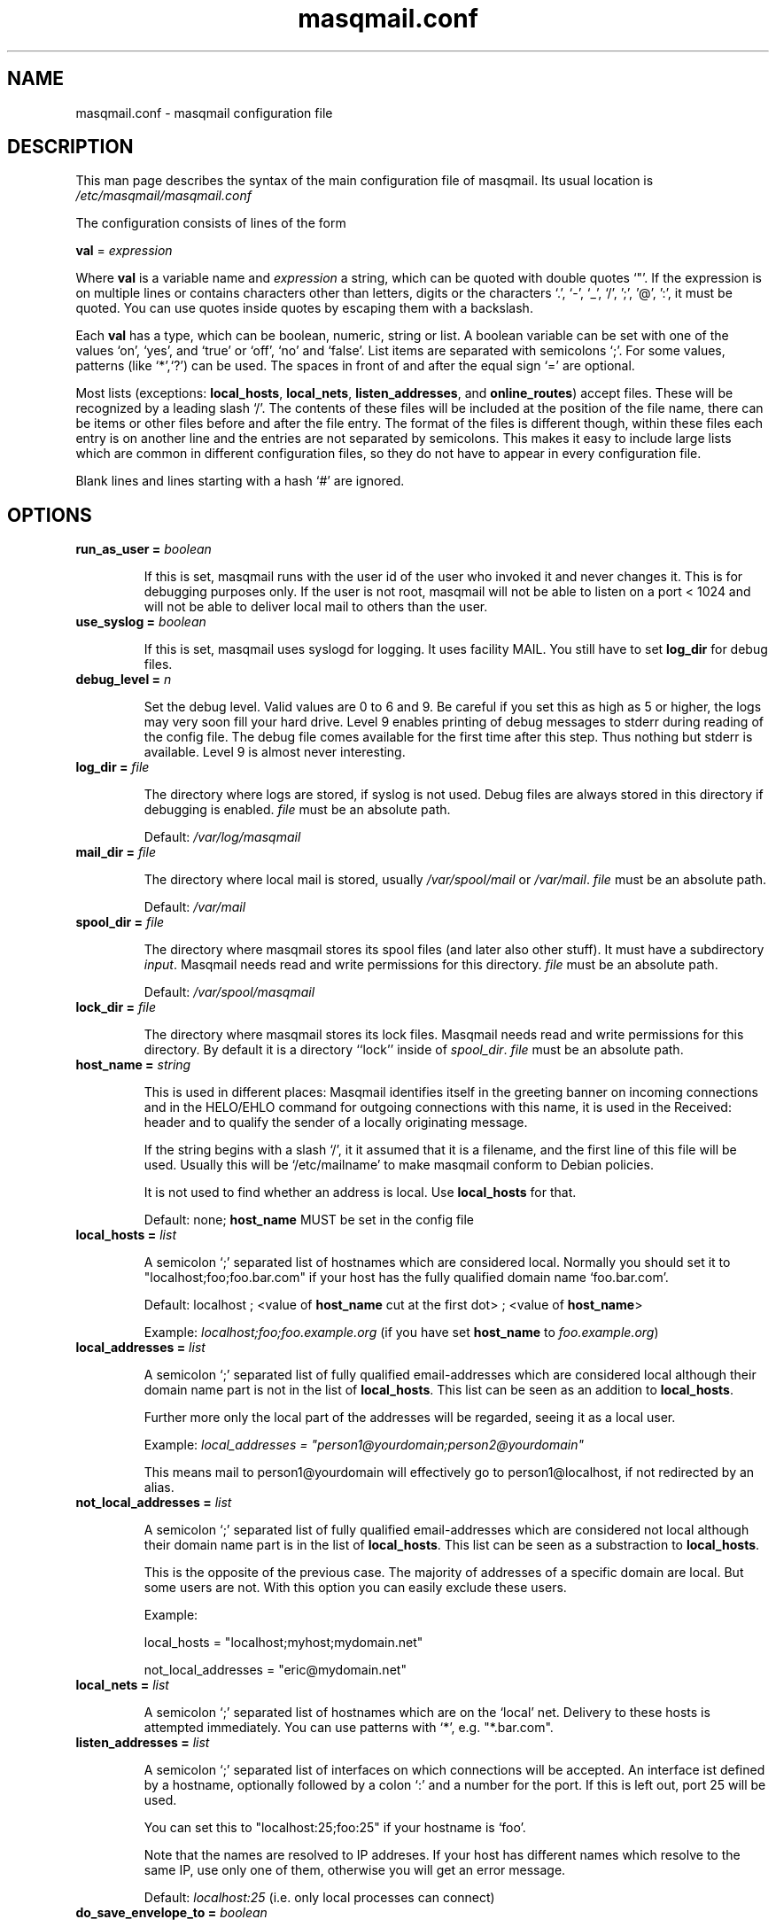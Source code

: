 .TH masqmail.conf 5 2011-08-27 masqmail-0.3.3 "File Formats"

.SH NAME
masqmail.conf \- masqmail configuration file


.SH DESCRIPTION

This man page describes the syntax of the main configuration file of masqmail.
Its usual location is \fI/etc/masqmail/masqmail.conf\fR

The configuration consists of lines of the form

\fBval\fR = \fIexpression\fR

Where \fBval\fR is a variable name and \fIexpression\fR a string,
which can be quoted with double quotes `"'.
If the expression is on multiple lines or contains characters other than letters,
digits or the characters `.', `-', `_', `/', ';', '@', ':', it must be quoted.
You can use quotes inside quotes by escaping them with a backslash.

Each \fBval\fP has a type, which can be boolean, numeric, string or list.
A boolean variable can be set with one of the values `on', `yes', and `true' or `off', `no' and `false'.
List items are separated with semicolons `;'.
For some values, patterns (like `*',`?') can be used.
The spaces in front of and after the equal sign `=' are optional.

Most lists (exceptions: \fBlocal_hosts\fR, \fBlocal_nets\fR, \fBlisten_addresses\fR,
and \fBonline_routes\fR) accept files.
These will be recognized by a leading slash `/'.
The contents of these files will be included at the position of the file name,
there can be items or other files before and after the file entry.
The format of the files is different though, within these files each entry is on another line
and the entries are not separated by semicolons.
This makes it easy to include large lists which are common in different configuration files,
so they do not have to appear in every configuration file.

Blank lines and lines starting with a hash `#' are ignored.


.SH OPTIONS

.TP
\fBrun_as_user = \fIboolean\fR

If this is set, masqmail runs with the user id of the user who invoked it and never changes it.
This is for debugging purposes only.
If the user is not root, masqmail will not be able to listen on a port < 1024
and will not be able to deliver local mail to others than the user.

.TP
\fBuse_syslog = \fIboolean\fR

If this is set, masqmail uses syslogd for logging.
It uses facility MAIL.
You still have to set \fBlog_dir\fR for debug files.

.TP
\fBdebug_level = \fIn\fR

Set the debug level.
Valid values are 0 to 6 and 9.
Be careful if you set this as high as 5 or higher,
the logs may very soon fill your hard drive.
Level 9 enables printing of debug messages to stderr during reading of
the config file.
The debug file comes available for the first time after this step.
Thus nothing but stderr is available.
Level 9 is almost never interesting.

.TP
\fBlog_dir = \fIfile\fR

The directory where logs are stored, if syslog is not used.
Debug files are always stored in this directory if debugging is enabled.
\fIfile\fR must be an absolute path.

Default: \fI/var/log/masqmail\fR

.TP
\fBmail_dir = \fIfile\fR

The directory where local mail is stored, usually \fI/var/spool/mail\fR or \fI/var/mail\fR.
\fIfile\fR must be an absolute path.

Default: \fI/var/mail\fR

.TP
\fBspool_dir = \fIfile\fR

The directory where masqmail stores its spool files (and later also other stuff).
It must have a subdirectory \fIinput\fR.
Masqmail needs read and write permissions for this directory.
\fIfile\fR must be an absolute path.

Default: \fI/var/spool/masqmail\fR

.TP
\fBlock_dir = \fIfile\fR

The directory where masqmail stores its lock files.
Masqmail needs read and write permissions for this directory.
By default it is a directory ``lock'' inside of \fIspool_dir\fP.
\fIfile\fR must be an absolute path.

.TP
\fBhost_name = \fIstring\fR

This is used in different places: Masqmail identifies itself in the greeting banner
on incoming connections and in the HELO/EHLO command for outgoing connections with this name,
it is used in the Received: header and to qualify the sender of a locally originating message.

If the string begins with a slash `/', it it assumed that it is a filename,
and the first line of this file will be used.
Usually this will be `/etc/mailname' to make masqmail conform to Debian policies.

It is not used to find whether an address is local. Use \fBlocal_hosts\fR for that.

Default: none; \fBhost_name\fP MUST be set in the config file

.TP
\fBlocal_hosts = \fIlist\fR

A semicolon `;' separated list of hostnames which are considered local.
Normally you should set it to "localhost;foo;foo.bar.com" if your host has the
fully qualified domain name `foo.bar.com'.

Default: localhost ; <value of \fBhost_name\fR cut at the first dot> ; <value of \fBhost_name\fR>

Example: \fIlocalhost;foo;foo.example.org\fR
(if you have set \fBhost_name\fR to \fIfoo.example.org\fR)

.TP
\fBlocal_addresses = \fIlist\fR

A semicolon `;' separated list of fully qualified email-addresses which are
considered local although their domain name part is not in the list of \fBlocal_hosts\fR. 
This list can be seen as an addition to \fBlocal_hosts\fP.

Further more only the local part of the addresses will be regarded,
seeing it as a local user.

Example: \fIlocal_addresses = "person1@yourdomain;person2@yourdomain"\fP

This means mail to person1@yourdomain will effectively go to
person1@localhost, if not redirected by an alias.

.TP
\fBnot_local_addresses = \fIlist\fR

A semicolon `;' separated list of fully qualified email-addresses which are
considered not local although their domain name part is in the list of \fBlocal_hosts\fR. 
This list can be seen as a substraction to \fBlocal_hosts\fP.

This is the opposite of the previous case.
The majority of addresses of a specific domain are local.
But some users are not.
With this option you can easily exclude these users.

Example:

local_hosts = "localhost;myhost;mydomain.net"

not_local_addresses = "eric@mydomain.net"

.TP
\fBlocal_nets = \fIlist\fR

A semicolon `;' separated list of hostnames which are on the `local' net.
Delivery to these hosts is attempted immediately.
You can use patterns with `*', e.g. "*.bar.com".

.TP
\fBlisten_addresses = \fIlist\fR

A semicolon `;' separated list of interfaces on which connections will be accepted.
An interface ist defined by a hostname, optionally followed by a colon `:' and a number for the port.
If this is left out, port 25 will be used.

You can set this to "localhost:25;foo:25" if your hostname is `foo'.

Note that the names are resolved to IP addreses.
If your host has different names which resolve to the same IP,
use only one of them, otherwise you will get an error message.

Default: \fIlocalhost:25\fR (i.e. only local processes can connect)

.TP
\fBdo_save_envelope_to = \fIboolean\fR

If this is set to true, a possibly existing Envelope-to: header in an incoming mail
which is received via either pop3 or smtp will be saved as an X-Orig-Envelope-to: header.

This is useful if you retrieve mail from a pop3 server with fetchmail,
and the server supports Envelope-to: headers,
and you want to make use of those with a mail filtering tool, e.g. procmail.
It cannot be preserved because masqmail sets such a header by itself.

Default is false.

.TP
\fBdo_relay = \fIboolean\fR

If this is set to false, mail with a return path that is not local and a destination
that is also not local will not be accepted via smtp and a 550 reply will be given.
Default is true.

Note that this will not protect you from spammers using open relays,
but from users unable to set their address in their mail clients.

.TP
\fBdo_queue = \fIboolean\fR

If this is set, mail will not be delivered immediately when accepted.
Same as calling masqmail with the \fB\-odq\fR option.

.TP
\fBonline_routes.\fIname\fR = \fIlist\fR

Replace \fIname\fR with a name to identify a connection.
Set this to a filename (or a list of filenames) for the special route configuration for that connection.
You will use that name to call masqmail with the \fB\-qo\fR option every time a
connection to your ISP is set up.

Example: Your ISP has the name FastNet.
Then you write the following line in the main configuration:

 \fBonline_routes.FastNet\fR = \fI"/etc/masqmail/fastnet.route"\fR

\fI/etc/masqmail/fastnet.route\fR is the route configuration file, see \fBmasqmail.route(5)\fR.
As soon as a link to FastNet has been set up, you call masqmail \fB\-qo \fIFastNet\fR.
Masqmail will then read the specified file and send the mails.

.TP
\fBconnect_route.\fIname\fR = \fIlist\fR

Old name for \fBonline_routes\fR.

.TP
\fBlocal_net_route = \fIfile\fR

This is similar to \fBonline_routes.\fIname\fR but used for delilvery to the local net.
Recipient addresses that are in local_nets will be routed using this route configuration.
Main purpose is to define a mail server with mail_host in your local network.
In simple environments this can be left unset.
If unset, a default route configuration (named ``default local_net_route'') will be used.

.TP
\fBalias_file = \fIfile\fR

Set this to the location of your alias file.
If not set, no aliasing will be done.

Default: <not set> (i.e. no aliasing is done)

.TP
\fBcaseless_matching = \fIboolean\fR

If this is set, aliasing and the matching for \fBlocal_addresses\fP and
\fBnot_local_addresses\fP will be done caseless.

Note: Be sure to change this option only if the queue is empty as
correct processing of queued messages is not guaranteed otherwise.

Default: false

.TP
\fBpipe_fromline = \fIboolean\fR

If this is set, a from line will be prepended to the output stream whenever
a pipe command is called after an alias expansion.
Default is false.

.TP
\fBpipe_fromhack = \fIboolean\fR

If this is set, each line beginning with `From ' is replaced with `>From '
whenever a pipe command is called after an alias expansion.
You probably want this if you have set \fBpipe_fromline\fR above.
Default is false.

.TP
\fBmbox_default = \fIstring\fR

The default local delivery method.
Can be mbox or mda.
You can override this for each user by using the \fBmbox_users\fR or \fBmda_users\fR (see below).

Default: mbox.

.TP
\fBmbox_users = \fIlist\fR

A list of users which wish delivery to an mbox style mail folder.

.TP
\fBmda_users = \fIlist\fR

A list of users which wish local delivery to an mda.
You have to set \fBmda\fR (see below) as well.

.TP
\fBmda = \fIexpand string\fR

If you want local delivery to be transferred to an mda (Mail Delivery Agent),
set this to a command.
The argument will be expanded on delivery time,
you can use variables beginning with a dolloar sign `$', optionally enclosed in curly braces.
Variables you can use are:

uid - the unique message id.
This is not necessarily identical with the Message ID as given in the Message ID: header.

received_host - the host the mail was received from

ident - the ident, this is either the ident delivered by the ident protocol
or the user id of the sender if the message was received locally.

return_path_local - the local part of the return path (sender).

return_path_domain - the domain part of the return path (sender).

return_path - the complete return path (sender).

rcpt_local - the local part of the recipient.

rcpt_domain - the domain part of the recipient.

rcpt - the complete recipient address.

Example:

mda="/usr/bin/procmail \-Y \-d ${rcpt_local}"

For the mda, as for pipe commands, a few environment variables will be set as well.
See \fBmasqmail(8)\fR.
To use environment variables for the mda, the dollar sign `$' has to be escaped with a backslash,
otherwise they will be tried to be expanded with the internal variables.

.TP
\fBmda_fromline = \fIboolean\fR

If this is set, a from line will be prepended to the output stream whenever
a message is delivered to an mda.
Default is false.

.TP
\fBmda_fromhack = \fIboolean\fR

If this is set, each line beginning with `From ' is replaced with `>From '
whenever a message is delivered to an mda.
You probably want this if you have set \fBmda_fromline\fR above.
Default is false.

.TP
\fBonline_query = \fIcommand line\fR

Defines the method masqmail uses to detect whether there exists an online connection currently.

Masqmail executes the command given and reads from its standard output.
The command should just print a route name, as defined
with \fBonline_routes.\fIname\fR, to standard output and return a zero status code.
Masqmail assumes it is offline if the script returns with a non-zero status.
Leading and trailing whitespace is removed from the output.

Simple example:

.nf
#!/bin/sh
test \-e /var/run/masqmail/masqmail-route || exit 1
cat /var/run/masqmail/masqmail-route
exit 0
.fi

No matter how masqmail detects the online status,
only messages that are accepted at online time will be delivered using the connection.
The mail spool still needs to be emptied manually
(\fB\-qo\fIconnection\fR).

\fIcommand line\fR must start with an absolute path to an executable program.
It can contain optional arguments.

To simulate the old online_method=file, use:
\fI/bin/cat /path/to/file\fP

To be always online with connection `foo', use:
\fI/bin/echo foo\fP

To query a masqdialer server
(i.e. asking it whether a connection exists and what its name is)
use:
\fI/usr/bin/mservdetect localhost 224\fP


.TP
\fBident_trusted_nets = \fIlist\fR

\fIlist\fR is a list of networks of the form a.b.c.d/e (e.g. 192.168.1.0/24),
from which the ident given by the ident protocol will be trusted,
so a user can delete his mail from the queue if the ident is identical to his login name.

.TP
\fBerrmsg_file = \fIfile\fR

Set this to a template which will be used to generate delivery failure reports.
Variable parts within the template begin with a dollar sign and are identical
to those which can be used as arguments for the mda command, see \fBmda\fR above.
Additional information can be included with @failed_rcpts, @msg_headers and @msg_body,
these must be at the beginning of a line and will be replaced with the list of the failed recipients,
the message headers and the message body of the failed message.

Default is /usr/share/masqmail/tpl/failmsg.tpl.

.TP
\fBwarnmsg_file = \fIfile\fR

Set this to a template which will be used to generate delivery warning reports.
It uses the same mechanisms for variables as \fBerrmsg_file\fR, see above.

Default is /usr/share/masqmail/tpl/warnmsg.tpl.

.TP
\fBwarn_intervals\fR = \fIlist\fR

Set this to a list of time intervals, at which delivery warnings
(starting with the receiving time of the message) shall be generated.

A warning will only be generated just after an attempt to deliver the mail
and if that attempt failed temporarily.
So a warning may be generated after a longer time, if there was no attempt before.

Default is "1h;4h;8h;1d;2d;3d"

.TP
\fBmax_defer_time\fR = \fItime\fR

This is the maximum time, in which a temporarily failed mail will be kept in the spool.
When this time is exceeded, it will be handled as a delivery failure,
and the message will be bounced.

The excedence of this time will only be noticed if the message was actually tried to be delivered.
If, for example, the message can only be delivered when online,
but you have not been online for that time, no bounce will be generated.

Default is 4d (4 days)

.TP
\fBlog_user = \fIname\fR

Replace \fIname\fR with a valid local or remote mail address.

If this option is set, then a copy of every mail,
that passes through the masqmail system will also be sent to the given mail address.

For example you can feed your mails into a program like hypermail
for archiving purpose by placing an appropriate pipe command in masqmail.alias

.TP
\fBmax_msg_size\fR = \fIbytes\fR

This option sets the maximum size in bytes masqmail will accept for delivery.
This value is advertised to the SMTP client by the `SIZE' message during SMTP
session setup.
Clients pretending to send, or actually send,
more than \fIbytes\fR will get a 552 error message.

`0' means no fixed maximum size limit is in force.

Default is 0 (= unlimited).

.TP
\fBdefer_all\fR = \fIboolean\fR

If set to true, masqmail replies with ``421 service temporarily unavailable''
to any SMTP request and shuts the connection down.
Note: This option is for debugging purposes only.

Default: false


.SH AUTHOR

Masqmail was written by Oliver Kurth.
It is now maintained by Markus Schnalke <meillo@marmaro.de>.

You will find the newest version of masqmail at \fBhttp://marmaro.de/prog/masqmail/\fR.
There is also a mailing list, you will find information about it at masqmail's main site.


.SH BUGS

Please report bugs to the mailing list.


.SH SEE ALSO

\fBmasqmail(8)\fR, \fBmasqmail.route(5)\fR
